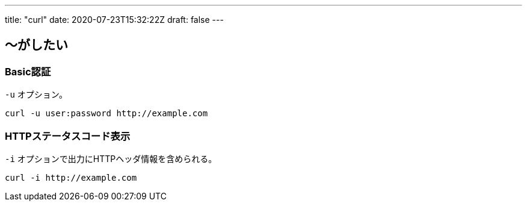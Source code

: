 ---
title: "curl"
date: 2020-07-23T15:32:22Z
draft: false
---

== 〜がしたい

=== Basic認証


`-u` オプション。

[source, bash]
----
curl -u user:password http://example.com
----

=== HTTPステータスコード表示

`-i` オプションで出力にHTTPヘッダ情報を含められる。
[source, bash]
----
curl -i http://example.com
----